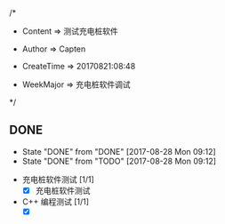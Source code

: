 
/*

 * Content      => 测试充电桩软件
   
 * Author       => Capten

 * CreateTime   => 20170821:08:48
   
 * WeekMajor    => 充电桩软件调试
   
 */

** DONE 
   - State "DONE"       from "DONE"       [2017-08-28 Mon 09:12]
   - State "DONE"       from "TODO"       [2017-08-28 Mon 09:12]
- 充电桩软件测试 [1/1]
  - [X] 充电桩软件测试

- C++ 编程测试 [1/1]
  - [X]
